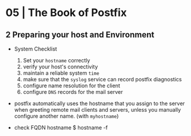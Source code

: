 * 05 | The Book of Postfix
** 2 Preparing your host and Environment

- System Checklist
  1) Set your ~hostname~ correctly
  2) verify your host's connectivity
  3) maintain a reliable system ~time~
  4) make sure that the ~syslog~ service can record postfix diagnostics
  5) configure name resolution for the client
  6) configure ~DNS~ records for the mail server

- postfix automatically uses the hostname that you
  assign to the server when greeting remote mail clients and servers,
  unless you manually configure another name. (with =myhostname=)

- check FQDN hostname
  $ hostname -f

